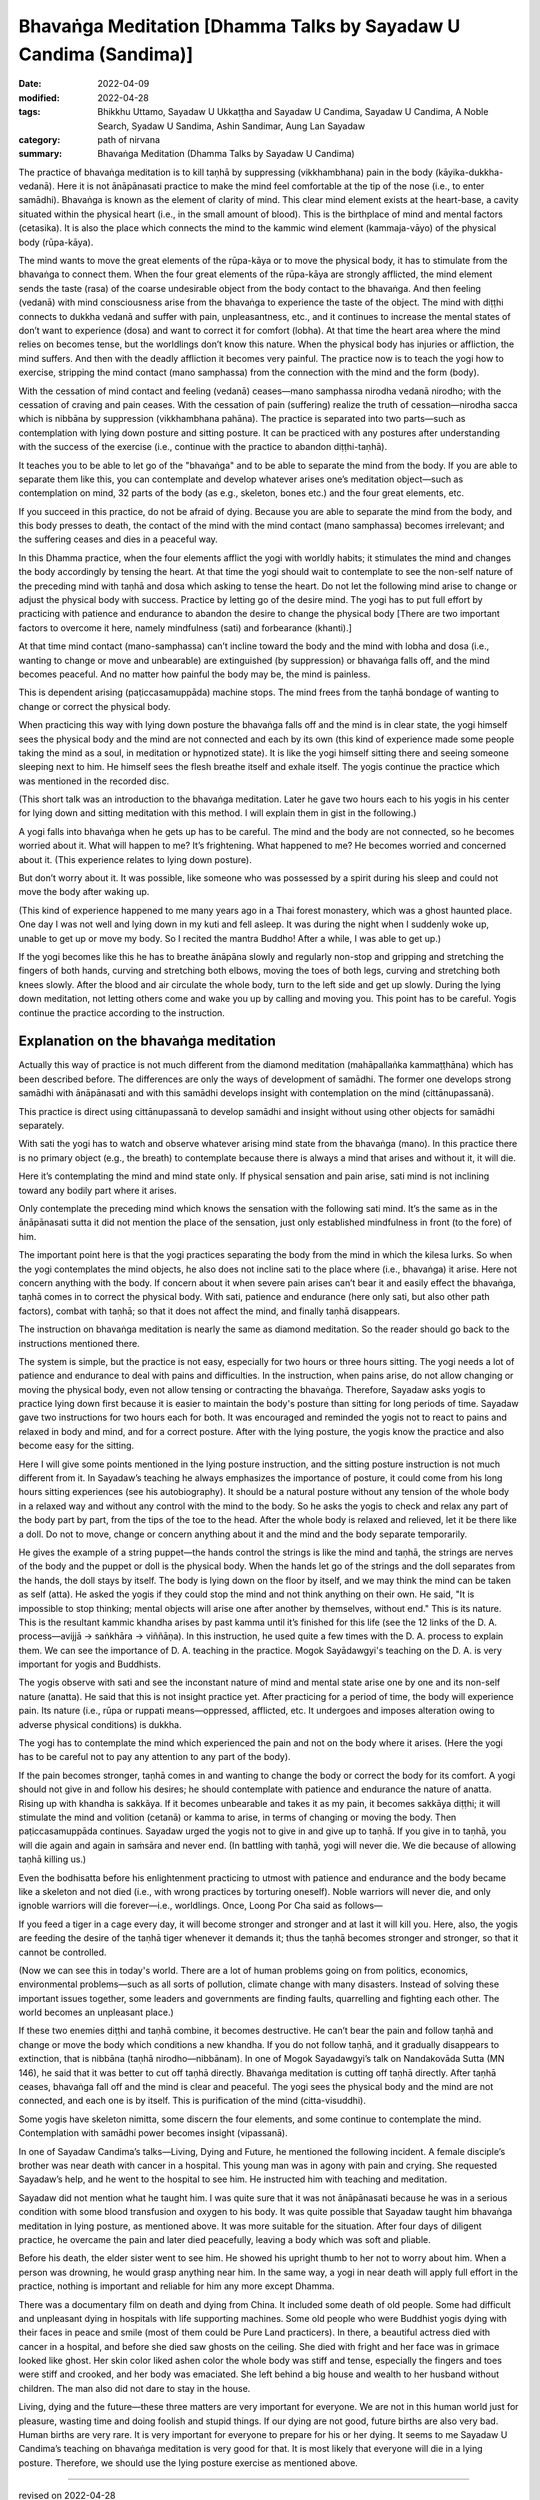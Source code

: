 ====================================================================
Bhavaṅga Meditation [Dhamma Talks by Sayadaw U Candima (Sandima)]
====================================================================

:date: 2022-04-09
:modified: 2022-04-28
:tags: Bhikkhu Uttamo, Sayadaw U Ukkaṭṭha and Sayadaw U Candima, Sayadaw U Candima, A Noble Search, Syadaw U Sandima, Ashin Sandimar, Aung Lan Sayadaw
:category: path of nirvana
:summary: Bhavaṅga Meditation (Dhamma Talks by Sayadaw U Candima)

The practice of bhavaṅga meditation is to kill taṇhā by suppressing (vikkhambhana) pain in the body (kāyika-dukkha-vedanā). Here it is not ānāpānasati practice to make the mind feel comfortable at the tip of the nose (i.e., to enter samādhi). Bhavaṅga is known as the element of clarity of mind.  This clear mind element exists at the heart-base, a cavity situated within the physical heart (i.e., in the small amount of blood). This is the birthplace of mind and mental factors (cetasika). It is also the place which connects the mind to the kammic wind element (kammaja-vāyo) of the physical body (rūpa-kāya). 

The mind wants to move the great elements of the rūpa-kāya or to move the physical body, it has to stimulate from the bhavaṅga to connect them. When the four great elements of the rūpa-kāya are strongly afflicted, the mind element sends the taste (rasa) of the coarse undesirable object from the body contact to the bhavaṅga. And then feeling (vedanā) with mind consciousness arise from the bhavaṅga to experience the taste of the object. The mind with diṭṭhi connects to dukkha vedanā and suffer with pain, unpleasantness, etc., and it continues to increase the mental states of don’t want to experience (dosa) and want to correct it for comfort (lobha). At that time the heart area where the mind relies on becomes tense, but the worldlings don’t know this nature. When the physical body has injuries or affliction, the mind suffers. And then with the deadly affliction it becomes very painful. The practice now is to teach the yogi how to exercise, stripping the mind contact (mano samphassa) from the connection with the mind and the form (body).

With the cessation of mind contact and feeling (vedanā) ceases—mano samphassa nirodha vedanā nirodho; with the cessation of craving and pain ceases. With the cessation of pain (suffering) realize the truth of cessation—nirodha sacca which is nibbāna by suppression (vikkhambhana pahāna). The practice is separated into two parts—such as contemplation with lying down posture and sitting posture. It can be practiced with any postures after understanding with the success of the exercise (i.e., continue with the practice to abandon diṭṭhi-taṇhā). 

It teaches you to be able to let go of the "bhavaṅga" and to be able to separate the mind from the body. If you are able to separate them like this, you can contemplate and develop whatever arises one’s meditation object—such as contemplation on mind, 32 parts of the body (as e.g., skeleton, bones etc.) and the four great elements, etc. 

If you succeed in this practice, do not be afraid of dying. Because you are able to separate the mind from the body, and this body presses to death, the contact of the mind with the mind contact (mano samphassa) becomes irrelevant; and the suffering ceases and dies in a peaceful way.

In this Dhamma practice, when the four elements afflict the yogi with worldly habits; it stimulates the mind and changes the body accordingly by tensing the heart. At that time the yogi should wait to contemplate to see the non-self nature of the preceding mind with taṇhā and dosa which asking to tense the heart. Do not let the following mind arise to change or adjust the physical body with success. Practice by letting go of the desire mind. The yogi has to put full effort by practicing with patience and endurance to abandon the desire to change the physical body [There are two important factors to overcome it here, namely mindfulness (sati) and forbearance (khanti).]

At that time mind contact (mano-samphassa) can’t incline toward the body and the mind with lobha and dosa (i.e., wanting to change or move and unbearable) are extinguished (by suppression) or bhavaṅga falls off, and the mind becomes peaceful. And no matter how painful the body may be, the mind is painless.

This is dependent arising (paṭiccasamuppāda) machine stops. The mind frees from the taṇhā bondage of wanting to change or correct the physical body. 

When practicing this way with lying down posture the bhavaṅga falls off and the mind is in clear state, the yogi himself sees the physical body and the mind are not connected and each by its own (this kind of experience made some people taking the mind as a soul, in meditation or hypnotized state). It is like the yogi himself sitting there and seeing someone sleeping next to him. He himself sees the flesh breathe itself and exhale itself. The yogis continue the practice which was mentioned in the recorded disc. 

(This short talk was an introduction to the bhavaṅga meditation. Later he gave two hours each to his yogis in his center for lying down and sitting meditation with this method. I will explain them in gist in the following.)

A yogi falls into bhavaṅga when he gets up has to be careful. The mind and the body are not connected, so he becomes worried about it. What will happen to me? It’s frightening. What happened to me? He becomes worried and concerned about it. (This experience relates to lying down posture). 

But don’t worry about it. It was possible, like someone who was possessed by a spirit during his sleep and could not move the body after waking up.

(This kind of experience happened to me many years ago in a Thai forest monastery, which was a ghost haunted place. One day I was not well and lying down in my kuti and fell asleep. It was during the night when I suddenly woke up, unable to get up or move my body. So I recited the mantra Buddho!  After a while, I was able to get up.)

If the yogi becomes like this he has to breathe ānāpāna slowly and regularly non-stop and gripping and stretching the fingers of both hands, curving and stretching both elbows, moving the toes of both legs, curving and stretching both knees slowly. After the blood and air circulate the whole body, turn to the left side and get up slowly. During the lying down meditation, not letting others come and wake you up by calling and moving you. This point has to be careful. Yogis continue the practice according to the instruction.

Explanation on the bhavaṅga meditation
~~~~~~~~~~~~~~~~~~~~~~~~~~~~~~~~~~~~~~~

Actually this way of practice is not much different from the diamond meditation (mahāpallaṅka kammaṭṭhāna) which has been described before. The differences are only the ways of development of samādhi. The former one develops strong samādhi with ānāpānasati and with this samādhi develops insight with contemplation on the mind (cittānupassanā). 

This practice is direct using cittānupassanā to develop samādhi and insight without using other objects for samādhi separately. 

With sati the yogi has to watch and observe whatever arising mind state from the bhavaṅga (mano). In this practice there is no primary object (e.g., the breath) to contemplate because there is always a mind that arises and without it, it will die.

Here it’s contemplating the mind and mind state only. If physical sensation and pain arise, sati mind is not inclining toward any bodily part where it arises.

Only contemplate the preceding mind which knows the sensation with the following sati mind. It’s the same as in the ānāpānasati sutta it did not mention the place of the sensation, just only established mindfulness in front (to the fore) of him. 

The important point here is that the yogi practices separating the body from the mind in which the kilesa lurks. So when the yogi contemplates the mind objects, he also does not incline sati to the place where (i.e., bhavaṅga) it arise. Here not concern anything with the body. If concern about it when severe pain arises can’t bear it and easily effect the bhavaṅga, taṇhā comes in to correct the physical body. With sati, patience and endurance (here only sati, but also other path factors), combat with taṇhā; so that it does not affect the mind, and finally taṇhā disappears.

The instruction on bhavaṅga meditation is nearly the same as diamond meditation. So the reader should go back to the instructions mentioned there. 

The system is simple, but the practice is not easy, especially for two hours or three hours sitting. The yogi needs a lot of patience and endurance to deal with pains and difficulties. In the instruction, when pains arise, do not allow changing or moving the physical body, even not allow tensing or contracting the bhavaṅga. Therefore, Sayadaw asks yogis to practice lying down first because it is easier to maintain the body's posture than sitting for long periods of time. Sayadaw gave two instructions for two hours each for both. It was encouraged and reminded the yogis not to react to pains and relaxed in body and mind, and for a correct posture. After with the lying posture, the yogis know the practice and also become easy for the sitting.

Here I will give some points mentioned in the lying posture instruction, and the sitting posture instruction is not much different from it. In Sayadaw’s teaching he always emphasizes the importance of posture, it could come from his long hours sitting experiences (see his autobiography). It should be a natural posture without any tension of the whole body in a relaxed way and without any control with the mind to the body. So he asks the yogis to check and relax any part of the body part by part, from the tips of the toe to the head. After the whole body is relaxed and relieved, let it be there like a doll. Do not to move, change or concern anything about it and the mind and the body separate temporarily.

He gives the example of a string puppet—the hands control the strings is like the mind and taṇhā, the strings are nerves of the body and the puppet or doll is the physical body. When the hands let go of the strings and the doll separates from the hands, the doll stays by itself. The body is lying down on the floor by itself, and we may think the mind can be taken as self (atta). He asked the yogis if they could stop the mind and not think anything on their own. He said, "It is impossible to stop thinking; mental objects will arise one after another by themselves, without end." This is its nature. This is the resultant kammic khandha arises by past kamma until it’s finished for this life (see the 12 links of the D. A. process—avijjā → saṅkhāra → viññāṇa). In this instruction, he used quite a few times with the D. A. process to explain them. We can see the importance of D. A. teaching in the practice. Mogok Sayādawgyi's teaching on the D. A. is very important for yogis and Buddhists. 

The yogis observe with sati and see the inconstant nature of mind and mental state arise one by one and its non-self nature (anatta). He said that this is not insight practice yet. After practicing for a period of time, the body will experience pain. Its nature (i.e., rūpa or ruppati means—oppressed, afflicted, etc. It undergoes and imposes alteration owing to adverse physical conditions) is dukkha.

The yogi has to contemplate the mind which experienced the pain and not on the body where it arises. (Here the yogi has to be careful not to pay any attention to any part of the body). 

If the pain becomes stronger, taṇhā comes in and wanting to change the body or correct the body for its comfort. A yogi should not give in and follow his desires; he should contemplate with patience and endurance the nature of anatta. Rising up with khandha is sakkāya. If it becomes unbearable and takes it as my pain, it becomes sakkāya diṭṭhi; it will stimulate the mind and volition (cetanā) or kamma to arise, in terms of changing or moving the body. Then paṭiccasamuppāda continues. Sayadaw urged the yogis not to give in and give up to taṇhā. If you give in to taṇhā, you will die again and again in saṁsāra and never end. (In battling with taṇhā, yogi will never die. We die because of allowing taṇhā killing us.) 

Even the bodhisatta before his enlightenment practicing to utmost with patience and endurance and the body became like a skeleton and not died (i.e., with wrong practices by torturing oneself). Noble warriors will never die, and only ignoble warriors will die forever—i.e., worldlings. Once, Loong Por Cha said as follows—

If you feed a tiger in a cage every day, it will become stronger and stronger and at last it will kill you. Here, also, the yogis are feeding the desire of the taṇhā tiger whenever it demands it; thus the taṇhā becomes stronger and stronger, so that it cannot be controlled.

(Now we can see this in today's world. There are a lot of human problems going on from politics, economics, environmental problems—such as all sorts of pollution, climate change with many disasters. Instead of solving these important issues together, some leaders and governments are finding faults, quarrelling and fighting each other. The world becomes an unpleasant place.)

If these two enemies diṭṭhi and taṇhā combine, it becomes destructive. He can’t bear the pain and follow taṇhā and change or move the body which conditions a new khandha. If you do not follow taṇhā, and it gradually disappears to extinction, that is nibbāna (taṇhā nirodho—nibbānam). In one of Mogok Sayadawgyi’s talk on Nandakovāda Sutta (MN 146), he said that it was better to cut off taṇhā directly. Bhavaṅga meditation is cutting off taṇhā directly. After taṇhā ceases, bhavaṅga fall off and the mind is clear and peaceful. The yogi sees the physical body and the mind are not connected, and each one is by itself. This is purification of the mind (citta-visuddhi). 

Some yogis have skeleton nimitta, some discern the four elements, and some continue to contemplate the mind. Contemplation with samādhi power becomes insight (vipassanā).

In one of Sayadaw Candima’s talks—Living, Dying and Future, he mentioned the following incident. A female disciple’s brother was near death with cancer in a hospital. This young man was in agony with pain and crying. She requested Sayadaw’s help, and he went to the hospital to see him. He instructed him with teaching and meditation. 

Sayadaw did not mention what he taught him. I was quite sure that it was not ānāpānasati because he was in a serious condition with some blood transfusion and oxygen to his body. It was quite possible that Sayadaw taught him bhavaṅga meditation in lying posture, as mentioned above. It was more suitable for the situation. After four days of diligent practice, he overcame the pain and later died peacefully,  leaving a body which was soft and pliable. 

Before his death, the elder sister went to see him. He showed his upright thumb to her not to worry about him. When a person was drowning, he would grasp anything near him. In the same way, a yogi in near death will apply full effort in the practice, nothing is important and reliable for him any more except Dhamma. 

There was a documentary film on death and dying from China. It included some death of old people. Some had difficult and unpleasant dying in hospitals with life supporting machines. Some old people who were Buddhist yogis dying with their faces in peace and smile (most of them could be Pure Land practicers). In there, a beautiful actress died with cancer in a hospital, and before she died saw ghosts on the ceiling. She died with fright and her face was in grimace looked like ghost. Her skin color liked ashen color the whole body was stiff and tense, especially the fingers and toes were stiff and crooked, and her body was emaciated. She left behind a big house and wealth to her husband without children. The man also did not dare to stay in the house. 

Living, dying and the future—these three matters are very important for everyone. We are not in this human world just for pleasure, wasting time and doing foolish and stupid things. If our dying are not good, future births are also very bad. Human births are very rare. It is very important for everyone to prepare for his or her dying. It seems to me Sayadaw U Candima’s teaching on bhavaṅga meditation is very good for that. It is most likely that everyone will die in a lying posture. Therefore, we should use the lying posture exercise as mentioned above.

------

revised on 2022-04-28

------

- `Content <{filename}content-right-samaadhi-and-right-insight%zh.rst>`__ of "Right Samādhi and Right Insight" (by Sayadaw U Candima)

- `Content <{filename}content-of-dhamma-talks-by-ukkattha-and-candima-sayadaw%zh.rst>`__ of Dhamma Talks by Sayadaw U Ukkaṭṭha and Sayadaw U Candima

- `Content <{filename}../publication-of-ven-uttamo%zh.rst>`__ of Publications of Bhikkhu Uttamo

------

**According to the translator—Bhikkhu Uttamo's words, this is strictly for free distribution only, as a gift of Dhamma—Dhamma Dāna. You may re-format, reprint, translate, and redistribute this work in any medium.**

..
  04-28 rev: 1st proofread by bhante
  04-22 add: tag--Syadaw U Sandima, Ashin Sandimar, Aung Lan Sayadaw
  04-13 add draft temporarily
  2022-04-09 create rst